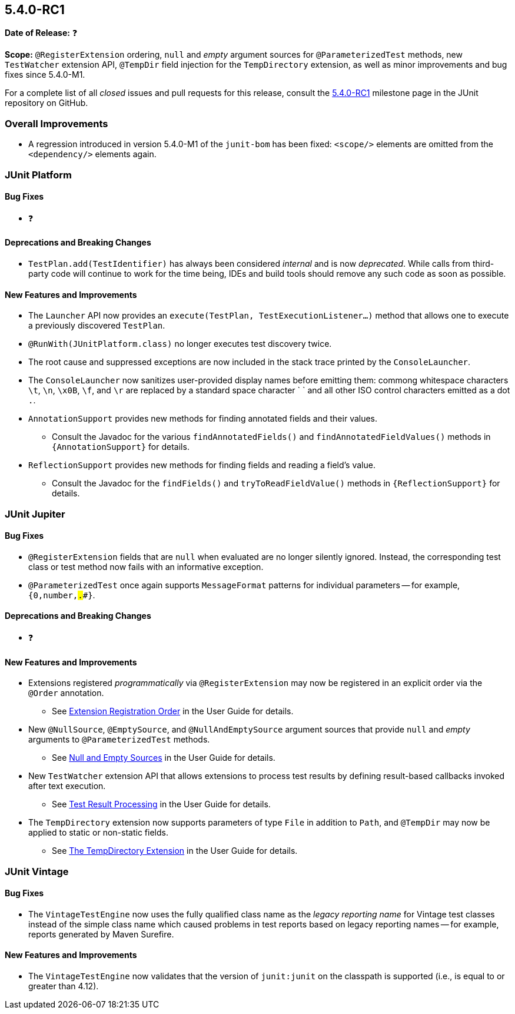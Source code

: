 [[release-notes-5.4.0-RC1]]
== 5.4.0-RC1

*Date of Release:* ❓

*Scope:* `@RegisterExtension` ordering, `null` and _empty_ argument sources for
`@ParameterizedTest` methods, new `TestWatcher` extension API, `@TempDir` field injection
for the `TempDirectory` extension, as well as minor improvements and bug fixes since
5.4.0-M1.

For a complete list of all _closed_ issues and pull requests for this release, consult the
link:{junit5-repo}+/milestone/32?closed=1+[5.4.0-RC1] milestone page in the JUnit
repository on GitHub.


[[release-notes-5.4.0-RC1-overall-improvements]]
=== Overall Improvements

* A regression introduced in version 5.4.0-M1 of the `junit-bom` has been fixed:
  `<scope/>` elements are omitted from the `<dependency/>` elements again.


[[release-notes-5.4.0-RC1-junit-platform]]
=== JUnit Platform

==== Bug Fixes

* ❓

==== Deprecations and Breaking Changes

* `TestPlan.add(TestIdentifier)` has always been considered _internal_ and is now
  _deprecated_. While calls from third-party code will continue to work for the time
  being, IDEs and build tools should remove any such code as soon as possible.

==== New Features and Improvements

* The `Launcher` API now provides an `execute(TestPlan, TestExecutionListener...)`
  method that allows one to execute a previously discovered `TestPlan`.
* `@RunWith(JUnitPlatform.class)` no longer executes test discovery twice.
* The root cause and suppressed exceptions are now included in the stack trace printed by
  the `ConsoleLauncher`.
* The `ConsoleLauncher` now sanitizes user-provided display names before emitting
  them: commong whitespace characters `\t`, `\n`, `\x0B`, `\f`, and `\r` are replaced by
  a standard space character ` ` and all other ISO control characters emitted as a
  dot `.`.
* `AnnotationSupport` provides new methods for finding annotated fields and their values.
  - Consult the Javadoc for the various `findAnnotatedFields()` and
    `findAnnotatedFieldValues()` methods in `{AnnotationSupport}` for details.
* `ReflectionSupport` provides new methods for finding fields and reading a field's value.
  - Consult the Javadoc for the `findFields()` and `tryToReadFieldValue()` methods in
    `{ReflectionSupport}` for details.


[[release-notes-5.4.0-RC1-junit-jupiter]]
=== JUnit Jupiter

==== Bug Fixes

* `@RegisterExtension` fields that are `null` when evaluated are no longer silently
  ignored. Instead, the corresponding test class or test method now fails with an
  informative exception.
* `@ParameterizedTest` once again supports `MessageFormat` patterns for individual
  parameters -- for example, `{0,number,#.##}`.

==== Deprecations and Breaking Changes

* ❓

==== New Features and Improvements

* Extensions registered _programmatically_ via `@RegisterExtension` may now be registered
  in an explicit order via the `@Order` annotation.
  - See <<../user-guide/index.adoc#extensions-registration-programmatic-order, Extension
    Registration Order>> in the User Guide for details.
* New `@NullSource`, `@EmptySource`, and `@NullAndEmptySource` argument sources that
  provide `null` and _empty_ arguments to `@ParameterizedTest` methods.
  - See <<../user-guide/index.adoc#writing-tests-parameterized-tests-sources-null-and-empty,
    Null and Empty Sources>> in the User Guide for details.
* New `TestWatcher` extension API that allows extensions to process test results by
  defining result-based callbacks invoked after text execution.
  - See <<../user-guide/index.adoc#extensions-test-result-processing, Test Result
    Processing>> in the User Guide for details.
* The `TempDirectory` extension now supports parameters of type `File` in addition to
  `Path`, and `@TempDir` may now be applied to static or non-static fields.
  - See <<../user-guide/index.adoc#writing-tests-built-in-extensions-TempDirectory, The
    TempDirectory Extension>> in the User Guide for details.


[[release-notes-5.4.0-RC1-junit-vintage]]
=== JUnit Vintage

==== Bug Fixes

* The `VintageTestEngine` now uses the fully qualified class name as the _legacy reporting
  name_ for Vintage test classes instead of the simple class name which caused problems in
  test reports based on legacy reporting names -- for example, reports generated by Maven
  Surefire.

==== New Features and Improvements

* The `VintageTestEngine` now validates that the version of `junit:junit` on the classpath
  is supported (i.e., is equal to or greater than 4.12).
